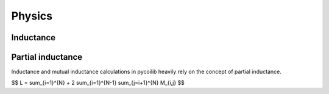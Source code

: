 Physics
==============

Inductance
----------



Partial inductance
------------------
Inductance and mutual inductance calculations in pycoilib heavily rely on the concept of partial inductance.

$$ L = \sum_{i=1}^{N} + 2 \sum_{i=1}^{N-1} \sum_{j=i+1}^{N} M_{i,j} $$





